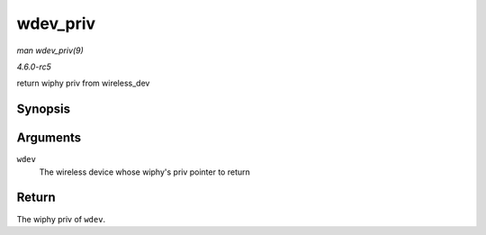 .. -*- coding: utf-8; mode: rst -*-

.. _API-wdev-priv:

=========
wdev_priv
=========

*man wdev_priv(9)*

*4.6.0-rc5*

return wiphy priv from wireless_dev


Synopsis
========

.. c:function:: void * wdev_priv( struct wireless_dev * wdev )

Arguments
=========

``wdev``
    The wireless device whose wiphy's priv pointer to return


Return
======

The wiphy priv of ``wdev``.


.. ------------------------------------------------------------------------------
.. This file was automatically converted from DocBook-XML with the dbxml
.. library (https://github.com/return42/sphkerneldoc). The origin XML comes
.. from the linux kernel, refer to:
..
.. * https://github.com/torvalds/linux/tree/master/Documentation/DocBook
.. ------------------------------------------------------------------------------
